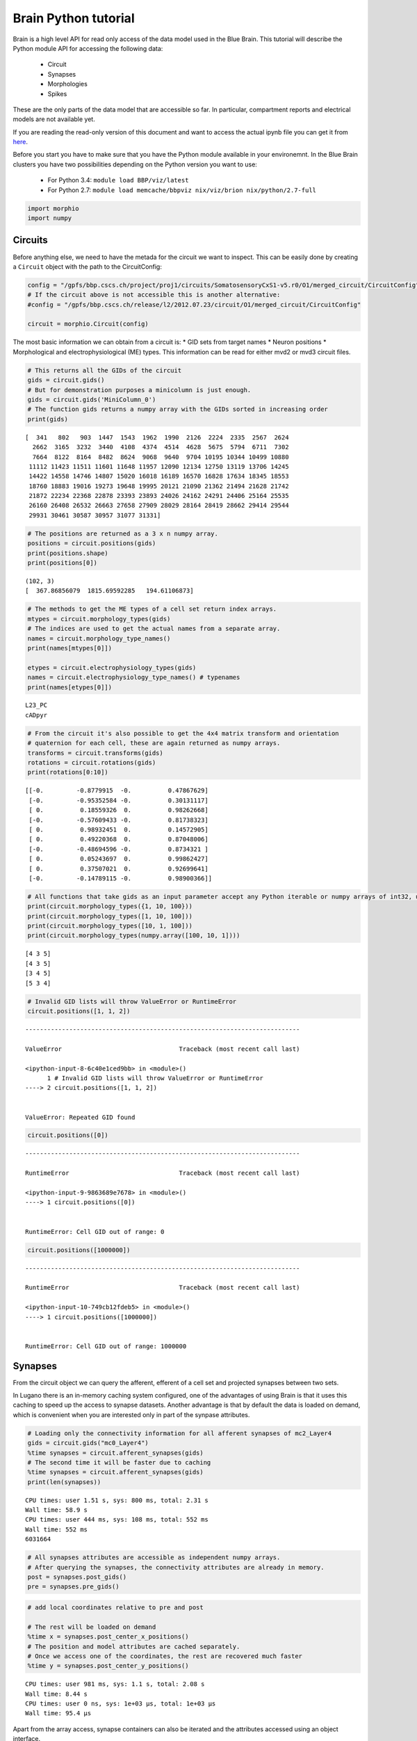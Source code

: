 .. _python_tutorial:

Brain Python tutorial
=====================

Brain is a high level API for read only access of the data model used in
the Blue Brain. This tutorial will describe the Python module API for
accessing the following data:

 * Circuit
 * Synapses
 * Morphologies
 * Spikes

These are the only parts of the data model that are accessible so far.
In particular, compartment reports and electrical models are not
available yet.

If you are reading the read-only version of this document and want to
access the actual ipynb file you can get it from here_.

.. _here: https://github.com/BlueBrain/Brion/blob/master/doc/python/python%20tutorial.ipynb

Before you start you have to make sure that you have the Python module
available in your environemnt. In the Blue Brain clusters you have two
possibilities depending on the Python version you want to use:

 * For Python 3.4: ``module load BBP/viz/latest``
 * For Python 2.7: ``module load memcache/bbpviz nix/viz/brion nix/python/2.7-full``

.. code:: python

    import morphio
    import numpy

Circuits
--------

Before anything else, we need to have the metada for the circuit we want
to inspect. This can be easily done by creating a ``Circuit`` object
with the path to the CircuitConfig:

.. code:: python

    config = "/gpfs/bbp.cscs.ch/project/proj1/circuits/SomatosensoryCxS1-v5.r0/O1/merged_circuit/CircuitConfig"
    # If the circuit above is not accessible this is another alternative:
    #config = "/gpfs/bbp.cscs.ch/release/l2/2012.07.23/circuit/O1/merged_circuit/CircuitConfig"

    circuit = morphio.Circuit(config)

The most basic information we can obtain from a circuit is: \* GID sets
from target names \* Neuron positions \* Morphological and
electrophysiological (ME) types. This information can be read for either
mvd2 or mvd3 circuit files.

.. code:: python

    # This returns all the GIDs of the circuit
    gids = circuit.gids()
    # But for demonstration purposes a minicolumn is just enough.
    gids = circuit.gids('MiniColumn_0')
    # The function gids returns a numpy array with the GIDs sorted in increasing order
    print(gids)

.. parsed-literal::

    [  341   802   903  1447  1543  1962  1990  2126  2224  2335  2567  2624
      2662  3165  3232  3440  4108  4374  4514  4628  5675  5794  6711  7302
      7664  8122  8164  8482  8624  9068  9640  9704 10195 10344 10499 10880
     11112 11423 11511 11601 11648 11957 12090 12134 12750 13119 13706 14245
     14422 14558 14746 14807 15020 16018 16189 16570 16828 17634 18345 18553
     18760 18883 19016 19273 19648 19995 20121 21090 21362 21494 21628 21742
     21872 22234 22368 22878 23393 23893 24026 24162 24291 24406 25164 25535
     26160 26408 26532 26663 27658 27909 28029 28164 28419 28662 29414 29544
     29931 30461 30587 30957 31077 31331]


.. code:: python

    # The positions are returned as a 3 x n numpy array.
    positions = circuit.positions(gids)
    print(positions.shape)
    print(positions[0])

.. parsed-literal::

    (102, 3)
    [  367.86856079  1815.69592285   194.61106873]


.. code:: python

    # The methods to get the ME types of a cell set return index arrays.
    mtypes = circuit.morphology_types(gids)
    # The indices are used to get the actual names from a separate array.
    names = circuit.morphology_type_names()
    print(names[mtypes[0]])

    etypes = circuit.electrophysiology_types(gids)
    names = circuit.electrophysiology_type_names() # typenames
    print(names[etypes[0]])

.. parsed-literal::

    L23_PC
    cADpyr


.. code:: python

    # From the circuit it's also possible to get the 4x4 matrix transform and orientation
    # quaternion for each cell, these are again returned as numpy arrays.
    transforms = circuit.transforms(gids)
    rotations = circuit.rotations(gids)
    print(rotations[0:10])

.. parsed-literal::

    [[-0.         -0.8779915  -0.          0.47867629]
     [-0.         -0.95352584 -0.          0.30131117]
     [ 0.          0.18559326  0.          0.98262668]
     [-0.         -0.57609433 -0.          0.81738323]
     [ 0.          0.98932451  0.          0.14572905]
     [ 0.          0.49220368  0.          0.87048006]
     [-0.         -0.48694596 -0.          0.8734321 ]
     [ 0.          0.05243697  0.          0.99862427]
     [ 0.          0.37507021  0.          0.92699641]
     [-0.         -0.14789115 -0.          0.98900366]]


.. code:: python

    # All functions that take gids as an input parameter accept any Python iterable or numpy arrays of int32, uint32 or int64
    print(circuit.morphology_types({1, 10, 100}))
    print(circuit.morphology_types([1, 10, 100]))
    print(circuit.morphology_types([10, 1, 100]))
    print(circuit.morphology_types(numpy.array([100, 10, 1])))

.. parsed-literal::

    [4 3 5]
    [4 3 5]
    [3 4 5]
    [5 3 4]


.. code:: python

    # Invalid GID lists will throw ValueError or RuntimeError
    circuit.positions([1, 1, 2])

::


    ---------------------------------------------------------------------------

    ValueError                                Traceback (most recent call last)

    <ipython-input-8-6c40e1ced9bb> in <module>()
          1 # Invalid GID lists will throw ValueError or RuntimeError
    ----> 2 circuit.positions([1, 1, 2])


    ValueError: Repeated GID found


.. code:: python

    circuit.positions([0])

::


    ---------------------------------------------------------------------------

    RuntimeError                              Traceback (most recent call last)

    <ipython-input-9-9863689e7678> in <module>()
    ----> 1 circuit.positions([0])


    RuntimeError: Cell GID out of range: 0


.. code:: python

    circuit.positions([1000000])

::


    ---------------------------------------------------------------------------

    RuntimeError                              Traceback (most recent call last)

    <ipython-input-10-749cb12fdeb5> in <module>()
    ----> 1 circuit.positions([1000000])


    RuntimeError: Cell GID out of range: 1000000


Synapses
--------

From the circuit object we can query the afferent, efferent of a cell
set and projected synapses between two sets.

In Lugano there is an in-memory caching system configured, one of the
advantages of using Brain is that it uses this caching to speed up the
access to synapse datasets. Another advantage is that by default the
data is loaded on demand, which is convenient when you are interested
only in part of the synpase attributes.

.. code:: python

    # Loading only the connectivity information for all afferent synapses of mc2_Layer4
    gids = circuit.gids("mc0_Layer4")
    %time synapses = circuit.afferent_synapses(gids)
    # The second time it will be faster due to caching
    %time synapses = circuit.afferent_synapses(gids)
    print(len(synapses))

.. parsed-literal::

    CPU times: user 1.51 s, sys: 800 ms, total: 2.31 s
    Wall time: 58.9 s
    CPU times: user 444 ms, sys: 108 ms, total: 552 ms
    Wall time: 552 ms
    6031664


.. code:: python

    # All synapses attributes are accessible as independent numpy arrays.
    # After querying the synapses, the connectivity attributes are already in memory.
    post = synapses.post_gids()
    pre = synapses.pre_gids()
.. code:: python

    # add local coordinates relative to pre and post

    # The rest will be loaded on demand
    %time x = synapses.post_center_x_positions()
    # The position and model attributes are cached separately.
    # Once we access one of the coordinates, the rest are recovered much faster
    %time y = synapses.post_center_y_positions()

.. parsed-literal::

    CPU times: user 981 ms, sys: 1.1 s, total: 2.08 s
    Wall time: 8.44 s
    CPU times: user 0 ns, sys: 1e+03 µs, total: 1e+03 µs
    Wall time: 95.4 µs


Apart from the array access, synapse containers can also be iterated and
the attributes accessed using an object interface.

.. code:: python

    subset = [s for s in synapses] # Note that slicing operations, such as synapses[0:100] are not implemented
    # Accessing the model attributes will trigger the loading for all synapses in the container.
    %time c = subset[0].conductance()
    # And now all data is in memory
    %time d = subset[0].delay()

.. parsed-literal::

    CPU times: user 3.78 s, sys: 876 ms, total: 4.66 s
    Wall time: 1min 30s
    CPU times: user 0 ns, sys: 0 ns, total: 0 ns
    Wall time: 17.2 µs


This final snippet show how to query the synapses projected from one
cell set to another:

.. code:: python

    %time projections = circuit.projected_synapses(gids, circuit.gids("mc0_Layer3"))

.. parsed-literal::

    CPU times: user 1.21 s, sys: 492 ms, total: 1.7 s
    Wall time: 34 s


Something to consider is that Synapses containers are independent, that
is, they cannot share data between them, so if you load the same neurons
in different targets, the data will be duplicated in memory. On the
other hand, the cache servers are accessible for anybody.

Morphologies
------------

Morphological data can be accessed by directly opening morphology files
are loading them through the circuit. When loading from the circuit,
global or local coordinates can be choosen (contrary to BBPSDK, there's
no implicit handling of global vs local coordinates, but the user
explicitly states which ones are desired).

.. code:: python

    # Let's load a morphology directly from a file.
    # Instead of providing a hardcoded file path we will get it from the circuit
    uri = circuit.morphology_uris({1000})[0]
    morphology = morphio.neuron.Morphology(uri)

    # Loading from the circuit is done using GIDs.
    # When morphologies are shared and local coordinates are requested the underlaying objects are also shared in memory.
    morphologies = circuit.load_morphologies({1000}, circuit.Coordinates.local)

A neuron morphology is mainly consists of a set of sections and a soma.
The Section object provides methods to traverse the section tree and to
query information about the sample points.

Some functions also provide access to the low raw data arrays.

.. code:: python

    # The soma object provides the centroid, radius and profile points if any.
    soma = morphology.soma()
    print(soma.centroid())
    print(soma.mean_radius())
    print(soma.profile_points())

.. parsed-literal::

    (1.907348590179936e-08, 1.5258788721439487e-07, 1.0728836485895954e-08)
    7.4684977531433105
    [[-1.45480001  9.6239996  -0.2296      0.        ]
     [-2.3448      7.48400021 -0.2296      0.        ]
     [-2.97480011  5.40399981 -0.1696      0.        ]
     [-4.21479988  3.79399991 -0.1696      0.        ]
     [-5.22480011  2.14400005 -0.1696      0.        ]
     [-6.06479979  0.79400003 -0.1696      0.        ]
     [-7.45480013 -1.00600004 -0.1696      0.        ]
     [-7.73479986 -2.46600008 -0.1696      0.        ]
     [-7.10480022 -3.39599991 -0.1696      0.        ]
     [-4.85480022 -4.296      -0.1696      0.        ]
     [-1.73479998 -6.05600023 -0.1696      0.        ]
     [ 0.69520003 -7.22599983 -0.0296      0.        ]
     [ 2.07520008 -8.42599964  0.0304      0.        ]
     [ 2.9052     -8.93599987  0.1104      0.        ]
     [ 3.89520001 -7.38600016  0.17039999  0.        ]
     [ 6.53520012 -6.27600002  0.17039999  0.        ]
     [ 8.06519985 -5.53599977  0.17039999  0.        ]
     [ 7.52519989 -3.57599998  0.17039999  0.        ]
     [ 6.13520002 -0.64600003  0.17039999  0.        ]
     [ 5.04519987  1.53400004  0.17039999  0.        ]
     [ 3.2651999   3.61400008  0.17039999  0.        ]
     [ 2.60520005  5.01399994  0.17039999  0.        ]
     [ 2.04520011  6.86399984  0.17039999  0.        ]
     [ 1.69519997  9.24400043  0.17039999  0.        ]
     [-1.32480001  9.71399975  0.17039999  0.        ]]


.. code:: python

    # Sections can be retrieved by ID or type.
    # By type
    axon = morphology.sections({morphio.neuron.SectionType.axon})
    # By id. The conversion is needed because id takes an integer, but not a numpy.uint32
    axon = [morphology.section(int(id)) for id in morphology.section_ids({morphio.neuron.SectionType.axon})]
.. code:: python

    # The soma cannot be converted to a section
    morphology.section(0) # throws

::


    ---------------------------------------------------------------------------

    RuntimeError                              Traceback (most recent call last)

    <ipython-input-19-d5d9f3cc3afc> in <module>()
          1 # The soma cannot be converted to a section
    ----> 2 morphology.section(0) # throws


    RuntimeError: The soma cannot be accessed as a Section


.. code:: python

    section = axon[0]
    # The methods to traverse the morphology graph are parent and children.
    # Both may return None for first order and terminal sections respectively
    print("Children:", [s.id() for s in section.children()])
    print("Parent:", section.parent())

    # To retrieve the sample locations and diameters the method is samples.
    print(section.samples())

    # This method can take a list of relative position to obtain linearly interpolated sample positions.
    print(section.samples([0, 0.5, 1.0]))

    # add convenience function for section, segment and position along segment

    # Distances to soma can be queries in a similar way
    d = section.sample_distances_to_soma()
    print(section.length(), d[-1] - d[0])

.. parsed-literal::

    Children: [2, 59]
    Parent: None
    [[  1.16173995e+00  -2.73743010e+00   6.85094023e+00   1.36000001e+00]
     [  3.54643011e+00  -8.35649014e+00   2.09137001e+01   1.36000001e+00]
     [  1.18355000e+00  -1.71742992e+01   2.14995995e+01   6.00000024e-01]
     [  3.42235155e-02  -2.16313000e+01   2.24328995e+01   6.00000024e-01]
     [ -8.28444004e-01  -2.48330994e+01   2.32877007e+01   6.00000024e-01]
     [ -2.00281000e+00  -2.91338997e+01   2.45149002e+01   6.00000024e-01]
     [ -2.91564989e+00  -3.27745018e+01   2.55701008e+01   6.00000024e-01]
     [ -4.48455000e+00  -3.99515991e+01   2.81375999e+01   6.00000024e-01]
     [ -5.68577003e+00  -4.59066010e+01   3.07444992e+01   6.00000024e-01]
     [ -6.19869995e+00  -4.87081985e+01   3.19990997e+01   6.00000024e-01]
     [ -6.71611977e+00  -5.23386002e+01   3.35430984e+01   6.00000024e-01]
     [ -6.99650002e+00  -5.51487007e+01   3.44781990e+01   6.00000024e-01]
     [ -7.28359985e+00  -6.08227005e+01   3.58979988e+01   6.00000024e-01]
     [ -7.14223003e+00  -6.74588013e+01   3.67365990e+01   6.00000024e-01]
     [ -6.79067993e+00  -7.09904022e+01   3.70312004e+01   6.00000024e-01]
     [ -6.44088984e+00  -7.37704010e+01   3.71702003e+01   6.00000024e-01]
     [ -5.58654022e+00  -8.05896988e+01   3.69855003e+01   6.00000024e-01]
     [ -5.24412012e+00  -8.43290024e+01   3.66076012e+01   6.00000024e-01]
     [ -4.36117983e+00  -9.24504013e+01   3.53945999e+01   6.00000024e-01]
     [ -3.78156996e+00  -9.72034988e+01   3.43694992e+01   6.00000024e-01]
     [ -3.46371007e+00  -1.00455002e+02   3.35546989e+01   6.00000024e-01]
     [ -3.10776997e+00  -1.07380997e+02   3.18061008e+01   6.00000024e-01]
     [ -3.05665994e+00  -1.14172997e+02   3.01411991e+01   6.00000024e-01]]
    [[   1.16173995   -2.7374301     6.85094023    1.36000001]
     [  -6.74434948  -52.62153244   33.63724899    0.60000002]
     [  -3.05665994 -114.17299652   30.14119911    0.60000002]]
    125.8109130859375 125.811


Spikes
------

Spikes can be read from the usual ``out.dat`` ASCII file, ``.gdf`` files
generated by NEST and a custom ``.spikes`` binary file format that can
be generated with the spikeConverter tool. For any of them the code is
the same, first create the reader with the filepath and then request the
synapses inside a time window:

.. code:: python

    # Loading small simulations from ASCII doesn't take a lot of time.
    %time reader = morphio.SpikeReportReader('/gpfs/bbp.cscs.ch/project/proj3/simulations/vizCa2p0_1x7/out.dat')

.. parsed-literal::

    CPU times: user 2.06 s, sys: 62 ms, total: 2.12 s
    Wall time: 913 ms


.. code:: python

    # For bigger ones it's better to convert the data to binary first.
    # This is a 74 million cell report from a NEST simulation that has been converted to binary.
    # The conversion step took around one hour and the resulting file is 2.6 GB.
    %time reader = morphio.SpikeReportReader('/gpfs/bbp.cscs.ch/project/proj3/resources/simulations/till_viztm659/till.spikes')

.. parsed-literal::

    CPU times: user 19.2 s, sys: 5.96 s, total: 25.2 s
    Wall time: 25.1 s


.. code:: python

    # The actual time interval of the report cannot be known by the reader. Instead, it provides the
    # time of the first and last spike.
    print (reader.getStartTime(), reader.getEndTime())

.. parsed-literal::

    3.700000047683716 79.80000305175781


.. code:: python

    # Spikes are queried giving a time window. The object returned can be iterated.
    %time spikes = reader.getSpikes(10, 30)
    print(len(spikes))

.. parsed-literal::

    CPU times: user 2.81 s, sys: 8 ms, total: 2.82 s
    Wall time: 2.8 s
    75180145


One final remark regarding API stability, there are plans for a new API
at the C++ side for better efficiency loading very large spike reports
and it's not clear if this will imply changes in the Python API.
